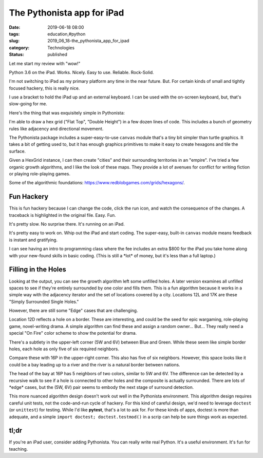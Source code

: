 The Pythonista app for iPad
===========================

:date: 2019-06-18 08:00
:tags: education,#python
:slug: 2019_06_18-the_pythonista_app_for_ipad
:category: Technologies
:status: published

Let me start my review with "wow!"

Python 3.6 on the iPad. Works. Nicely. Easy to use. Reliable.
Rock-Solid.

I'm not switching to iPad as my primary platform any time in the near
future.  But. For certain kinds of small and tightly focused hackery,
this is really nice.

I use a bracket to hold the iPad up and an external keyboard. I can be
used with the on-screen keyboard, but, that's slow-going for me.

Here's the thing that was exquisitely simple in Pythonista:



.. image:: "{static}/media/File May 31, 1 41 24 PM.png"
   :width: 320px
   :height: 240px
   :target: "{static}/media/File May 31, 1 41 24 PM.png"
   :alt: UML diagram



I'm able to draw a hex grid ("Flat Top", "Double Height") in a few
dozen lines of code. This includes a bunch of geometry rules like
adjacency and directional movement.

The Pythonista package includes a super-easy-to-use ``canvas`` module
that's a tiny bit simpler than turtle graphics. It takes a bit of
getting used to, but it has enough graphics primitives to make it
easy to create hexagons and tile the surface.

Given a HexGrid instance, I can then create "cities" and their
surrounding territories in an "empire". I've tried a few organic
growth algorithms, and I like the look of these maps. They provide a
lot of avenues for conflict for writing fiction or playing
role-playing games.

Some of the algorithmic
foundations: https://www.redblobgames.com/grids/hexagons/.

Fun Hackery
-----------

This is fun hackery because I can change the code, click the run
icon, and watch the consequence of the changes. A traceback is
highlighted in the original file. Easy. Fun.

It's pretty slow. No surprise there. It's running on an iPad.

It's pretty easy to work on. Whip out the iPad and start coding.
The super-easy, built-in ``canvas`` module means feedback is instant
and gratifying.

I can see having an intro to programming class where the fee includes
an extra $800 for the iPad you take home along with your new-found
skills in basic coding. (This is still a \*lot\* of money, but it's
less than a full laptop.)

Filling in the Holes
---------------------

Looking at the output, you can see the growth algorithm left some
unfilled holes. A later version examines all unfilled spaces to see
if they're entirely surrounded by one color and fills them. This is a
fun algorithm because it works in a simple way with the adjacency
iterator and the set of locations covered by a city. Locations 12L
and 17K are these "Simply Surrounded Single Holes."

However, there are still some "Edge" cases that are challenging.

Location 12D reflects a hole on a border. These are interesting, and
could be the seed for epic wargaming, role-playing game,
novel-writing drama. A simple algorithm can find these and assign a
random owner... But... They really need a special "On Fire" color
scheme to show the potential for drama.

There's a subtlety in the upper-left corner (5W and 6V) between Blue
and Green. While these seem like simple border holes, each hole as
only five of six required neighbors.

Compare these with 16P in the upper-right corner. This also has five
of six neighbors. However, this space looks like it could be a bay
leading up to a river and the river is a natural border between
nations.

The head of the bay at 16P has 5 neighbors of two colors, similar to
5W and 6V. The difference can be detected by a recursive walk to see
if a hole is connected to other holes and the composite is actually
surrounded. There are lots of \*edge\* cases, but the (5W, 6V) pair
seems to embody the next stage of surround detection.

This more nuanced algorithm design doesn't work out well in the
Pythonista environment. This algorithm design requires careful unit
tests, not the code-and-run cycle of hackery. For this kind of
careful design, we'd need to leverage ``doctest`` (or ``unittest``)
for testing. While I'd like **pytest**, that's a lot to ask for. For
these kinds of apps, doctest is more than adequate, and a simple
``import doctest; doctest.testmod()`` in a scrip can help be sure
things work as expected.

tl;dr
-----

If you're an iPad user, consider adding Pythonista. You can really
write real Python. It's a useful environment. It's fun for teaching.




